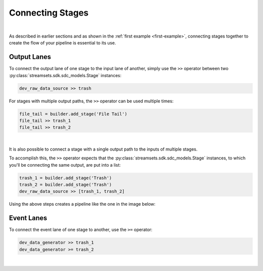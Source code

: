Connecting Stages
=================
|
As described in earlier sections and as shown in the :ref:`first example <first-example>`, connecting stages together
to create the flow of your pipeline is essential to its use.

Output Lanes
------------
To connect the output lane of one stage to the input lane of another, simply use the ``>>`` operator between two
:py:class:`streamsets.sdk.sdc_models.Stage` instances:

.. code-block:: python

    dev_raw_data_source >> trash

For stages with multiple output paths, the ``>>`` operator can be used multiple times:

.. code-block:: python

    file_tail = builder.add_stage('File Tail')
    file_tail >> trash_1
    file_tail >> trash_2

.. image:: ../../_static/file_tail_to_two_trashes.png

|

It is also possible to connect a stage with a single output path to the inputs of multiple stages.

To accomplish this, the ``>>`` operator expects that the :py:class:`streamsets.sdk.sdc_models.Stage` instances, to which
you'll be connecting the same output, are put into a list:

.. code-block:: python

    trash_1 = builder.add_stage('Trash')
    trash_2 = builder.add_stage('Trash')
    dev_raw_data_source >> [trash_1, trash_2]

Using the above steps creates a pipeline like the one in the image below:

.. image:: ../../_static/dev_data_generator_to_two_trashes.png

Event Lanes
-----------

To connect the event lane of one stage to another, use the ``>=`` operator:

.. code-block:: python

    dev_data_generator >> trash_1
    dev_data_generator >= trash_2

|
.. image:: ../../_static/dev_data_generator_with_events.png
